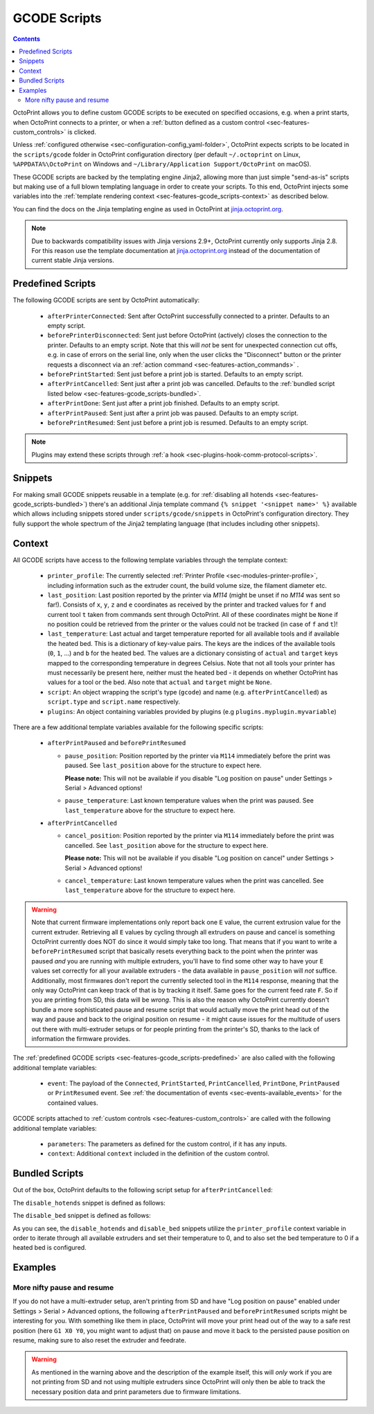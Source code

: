 .. _sec-features-gcode_scripts:

GCODE Scripts
=============

.. contents::

OctoPrint allows you to define custom GCODE scripts to be executed on specified occasions, e.g. when a print
starts, when OctoPrint connects to a printer, or when a :ref:`button defined as a custom control <sec-features-custom_controls>`
is clicked.

Unless :ref:`configured otherwise <sec-configuration-config_yaml-folder>`, OctoPrint expects scripts to be located in
the ``scripts/gcode`` folder in OctoPrint configuration directory (per default ``~/.octoprint`` on Linux, ``%APPDATA%\OctoPrint``
on Windows and ``~/Library/Application Support/OctoPrint`` on macOS).

These GCODE scripts are backed by the templating engine Jinja2, allowing more than just
simple "send-as-is" scripts but making use of a full blown templating language in order to create your scripts. To
this end, OctoPrint injects some variables into the :ref:`template rendering context <sec-features-gcode_scripts-context>`
as described below.

You can find the docs on the Jinja templating engine as used in OctoPrint at `jinja.octoprint.org <http://jinja.octoprint.org/templates.html>`_.

.. note::

   Due to backwards compatibility issues with Jinja versions 2.9+, OctoPrint currently only supports Jinja 2.8. For this
   reason use the template documentation at `jinja.octoprint.org <http://jinja.octoprint.org/templates.html>`_ instead of the
   documentation of current stable Jinja versions.

.. _sec-features-gcode_scripts-predefined:

Predefined Scripts
------------------

The following GCODE scripts are sent by OctoPrint automatically:

  * ``afterPrinterConnected``: Sent after OctoPrint successfully connected to a printer. Defaults to an empty script.
  * ``beforePrinterDisconnected``: Sent just before OctoPrint (actively) closes the connection to the printer. Defaults
    to an empty script. Note that this will *not* be sent for unexpected connection cut offs, e.g. in case of errors
    on the serial line, only when the user clicks the "Disconnect" button or the printer requests a disconnect via an
    :ref:`action command <sec-features-action_commands>` .
  * ``beforePrintStarted``: Sent just before a print job is started. Defaults to an empty script.
  * ``afterPrintCancelled``: Sent just after a print job was cancelled. Defaults to the
    :ref:`bundled script listed below <sec-features-gcode_scripts-bundled>`.
  * ``afterPrintDone``: Sent just after a print job finished. Defaults to an empty script.
  * ``afterPrintPaused``: Sent just after a print job was paused. Defaults to an empty script.
  * ``beforePrintResumed``: Sent just before a print job is resumed. Defaults to an empty script.

.. note::

   Plugins may extend these scripts through :ref:`a hook <sec-plugins-hook-comm-protocol-scripts>`.

.. _sec-features-gcode_scripts-snippets:

Snippets
--------

For making small GCODE snippets reusable in a template (e.g. for :ref:`disabling all hotends <sec-features-gcode_scripts-bundled>`)
there's an additional Jinja template command ``{% snippet '<snippet name>' %}`` available which allows including
snippets stored under ``scripts/gcode/snippets`` in OctoPrint's configuration directory. They fully support
the whole spectrum of the Jinja2 templating language (that includes including other snippets).

.. _sec-features-gcode_scripts-context:

Context
-------

All GCODE scripts have access to the following template variables through the template context:

  * ``printer_profile``: The currently selected :ref:`Printer Profile <sec-modules-printer-profile>`, including
    information such as the extruder count, the build volume size, the filament diameter etc.
  * ``last_position``: Last position reported by the printer via `M114` (might be unset if no `M114` was sent so far!).
    Consists of ``x``, ``y``, ``z`` and ``e`` coordinates as received by the printer and tracked values for ``f`` and
    current tool ``t`` taken from commands sent through OctoPrint. All of these coordinates might be ``None`` if no
    position could be retrieved from the printer or the values could not be tracked (in case of ``f`` and ``t``)!
  * ``last_temperature``: Last actual and target temperature reported for all available tools and if available the
    heated bed. This is a dictionary of key-value pairs. The keys are the indices of the available tools (``0``, ``1``,
    ...) and ``b`` for the heated bed. The values are a dictionary consisting of ``actual`` and ``target`` keys mapped
    to the corresponding temperature in degrees Celsius. Note that not all tools your printer has must necessarily be
    present here, neither must the heated bed - it depends on whether OctoPrint has values for a tool or the bed. Also
    note that ``actual`` and ``target`` might be ``None``.
  * ``script``: An object wrapping the script's type (``gcode``) and name (e.g. ``afterPrintCancelled``) as ``script.type``
    and ``script.name`` respectively.
  * ``plugins``: An object containing variables provided by plugins (e.g ``plugins.myplugin.myvariable``)

There are a few additional template variables available for the following specific scripts:

  * ``afterPrintPaused`` and ``beforePrintResumed``

    * ``pause_position``: Position reported by the printer via ``M114`` immediately before the print was paused. See
      ``last_position`` above for the structure to expect here.

      **Please note:** This will not be available if you disable
      "Log position on pause" under Settings > Serial > Advanced options!
    * ``pause_temperature``: Last known temperature values when the print was paused. See ``last_temperature`` above
      for the structure to expect here.

  * ``afterPrintCancelled``

    * ``cancel_position``: Position reported by the printer via ``M114`` immediately before the print was cancelled.
      See ``last_position`` above for the structure to expect here.

      **Please note:** This will not be available if you disable
      "Log position on cancel" under Settings > Serial > Advanced options!
    * ``cancel_temperature``: Last known temperature values when the print was cancelled. See ``last_temperature`` above
      for the structure to expect here.


.. warning::

   Note that current firmware implementations only report back one ``E`` value, the current extrusion value for the current
   extruder. Retrieving all ``E`` values by cycling through all extruders on pause and cancel is something OctoPrint
   currently does NOT do since it would simply take too long. That means that if you want to write a ``beforePrintResumed``
   script that basically resets everything back to the point when the printer was paused *and* you are running with
   multiple extruders, you'll have to find some other way to have your ``E`` values set correctly for all your available
   extruders - the data available in ``pause_position`` will *not* suffice. Additionally, most firmwares don't report
   the currently selected tool in the ``M114`` response, meaning that the only way OctoPrint can keep track of that is
   by tracking it itself. Same goes for the current feed rate ``F``. So if you are printing from SD, this data will be
   *wrong*. This is also the reason why OctoPrint currently doesn't bundle a more sophisticated pause and resume script
   that would actually move the print head out of the way and pause and back to the original position on resume - it
   might cause issues for the multitude of users out there with multi-extruder setups or for people printing from the
   printer's SD, thanks to the lack of information the firmware provides.

The :ref:`predefined GCODE scripts <sec-features-gcode_scripts-predefined>` are also called with the following additional
template variables:

  * ``event``: The payload of the ``Connected``, ``PrintStarted``, ``PrintCancelled``, ``PrintDone``, ``PrintPaused`` or
    ``PrintResumed`` event. See :ref:`the documentation of events <sec-events-available_events>` for the contained values.

GCODE scripts attached to :ref:`custom controls <sec-features-custom_controls>` are called with the following
additional template variables:

  * ``parameters``: The parameters as defined for the custom control, if it has any inputs.
  * ``context``: Additional ``context`` included in the definition of the custom control.

.. _sec-features-gcode_scripts-bundled:

Bundled Scripts
---------------

Out of the box, OctoPrint defaults to the following script setup for ``afterPrintCancelled``:

.. code-block:: jinja
   :caption: Default ``afterPrintCancelled`` script

   ; disable motors
   M84

   ;disable all heaters
   {% snippet 'disable_hotends' %}
   {% snippet 'disable_bed' %}

   ;disable fan
   M106 S0

The ``disable_hotends`` snippet is defined as follows:

.. code-block:: jinja
   :caption: Default ``disable_hotends`` snippet

   {% if printer_profile.extruder.sharedNozzle %}
   M104 T0 S0
   {% else %}
   {% for tool in range(printer_profile.extruder.count) %}
   M104 T{{ tool }} S0
   {% endfor %}
   {% endif %}

The ``disable_bed`` snippet is defined as follows:

.. code-block:: jinja
   :caption: Default ``disable_bed`` snippet

   {% if printer_profile.heatedBed %}
   M140 S0
   {% endif %}

As you can see, the ``disable_hotends`` and ``disable_bed`` snippets utilize the
``printer_profile`` context variable in order to iterate through all available
extruders and set their temperature to 0, and to also set the bed temperature
to 0 if a heated bed is configured.

.. _sec-features-gcode_scripts-examples:

Examples
--------

.. _sec-features-gcode_scripts-examples-more_nifty_pause_and_resume:

More nifty pause and resume
...........................

If you do not have a multi-extruder setup, aren't printing from SD and have "Log position on pause" enabled under
Settings > Serial > Advanced options, the following ``afterPrintPaused`` and
``beforePrintResumed`` scripts might be interesting for you. With something like them in place, OctoPrint will move your print head
out of the way to a safe rest position (here ``G1 X0 Y0``, you might want to adjust that) on pause and move it back
to the persisted pause position on resume, making sure to also reset the extruder and feedrate.

.. code-block:: jinja
   :caption: ``afterPrintPaused`` script

   {% if pause_position.x is not none %}
   ; relative XYZE
   G91
   M83

   ; retract filament, move Z slightly upwards
   G1 Z+5 E-5 F4500

   ; absolute XYZE
   M82
   G90

   ; move to a safe rest position, adjust as necessary
   G1 X0 Y0
   {% endif %}

.. code-block:: jinja
   :caption: ``beforePrintResumed`` script

   {% if pause_position.x is not none %}
   ; relative extruder
   M83

   ; prime nozzle
   G1 E-5 F4500
   G1 E5 F4500
   G1 E5 F4500

   ; absolute E
   M82

   ; absolute XYZ
   G90

   ; reset E
   G92 E{{ pause_position.e }}

   ; move back to pause position XYZ
   G1 X{{ pause_position.x }} Y{{ pause_position.y }} Z{{ pause_position.z }} F4500

   ; reset to feed rate before pause if available
   {% if pause_position.f is not none %}G1 F{{ pause_position.f }}{% endif %}
   {% endif %}

.. warning::

   As mentioned in the warning above and the description of the example itself, this will *only* work if you are
   not printing from SD and not using multiple extruders since OctoPrint will only then be able to track the
   necessary position data and print parameters due to firmware limitations.

.. seealso::

   `Jinja Template Designer Documentation <http://jinja.octoprint.org/templates.html>`_
      Jinja's Template Designer Documentation describes the syntax and semantics of the template language used
      also by OctoPrint's GCODE scripts. Linked here are the docs for Jinja 2.8.1, which OctoPrint still
      relies on for backwards compatibility reasons.
